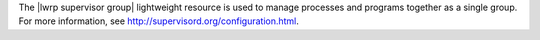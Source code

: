 .. The contents of this file are included in multiple topics.
.. This file should not be changed in a way that hinders its ability to appear in multiple documentation sets.

The |lwrp supervisor group| lightweight resource is used to manage processes and programs together as a single group. For more information, see http://supervisord.org/configuration.html.
